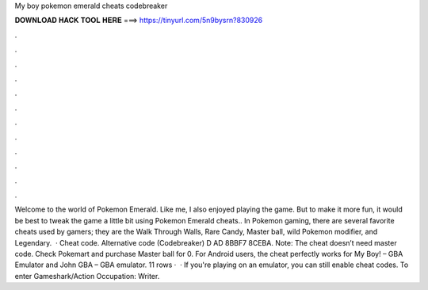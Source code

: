 My boy pokemon emerald cheats codebreaker

𝐃𝐎𝐖𝐍𝐋𝐎𝐀𝐃 𝐇𝐀𝐂𝐊 𝐓𝐎𝐎𝐋 𝐇𝐄𝐑𝐄 ===> https://tinyurl.com/5n9bysrn?830926

.

.

.

.

.

.

.

.

.

.

.

.

Welcome to the world of Pokemon Emerald. Like me, I also enjoyed playing the game. But to make it more fun, it would be best to tweak the game a little bit using Pokemon Emerald cheats.. In Pokemon gaming, there are several favorite cheats used by gamers; they are the Walk Through Walls, Rare Candy, Master ball, wild Pokemon modifier, and Legendary.  · Cheat code. Alternative code (Codebreaker) D AD 8BBF7 8CEBA. Note: The cheat doesn’t need master code. Check Pokemart and purchase Master ball for 0. For Android users, the cheat perfectly works for My Boy! – GBA Emulator and John GBA – GBA emulator. 11 rows ·  · If you're playing on an emulator, you can still enable cheat codes. To enter Gameshark/Action Occupation: Writer.